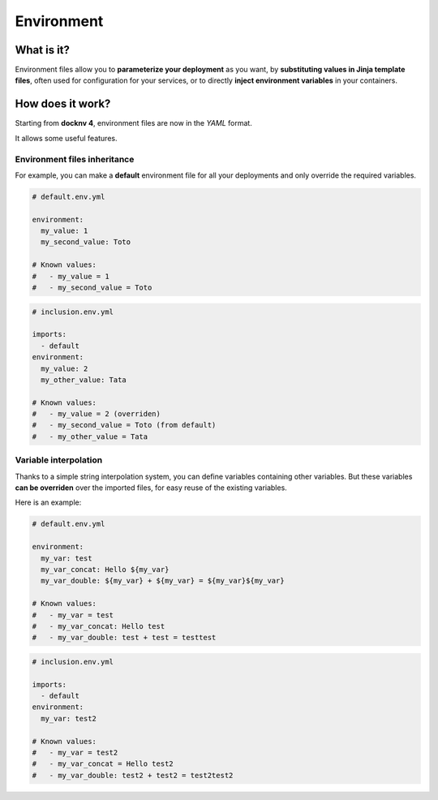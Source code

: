 Environment
===========

What is it?
~~~~~~~~~~~~

Environment files allow you to **parameterize your deployment** as you want, by **substituting values in Jinja template files**, often used for configuration for your services, or to directly **inject environment variables** in your containers.

How does it work?
~~~~~~~~~~~~~~~~~~

Starting from **docknv 4**, environment files are now in the *YAML* format.

It allows some useful features.

Environment files **inheritance**
---------------------------------

For example, you can make a **default** environment file for all your deployments and only override the required  variables.

.. code-block:: yaml

    # default.env.yml

    environment:
      my_value: 1
      my_second_value: Toto

    # Known values:
    #   - my_value = 1
    #   - my_second_value = Toto

.. code-block:: yaml

    # inclusion.env.yml

    imports:
      - default
    environment:
      my_value: 2
      my_other_value: Tata

    # Known values:
    #   - my_value = 2 (overriden)
    #   - my_second_value = Toto (from default)
    #   - my_other_value = Tata


Variable **interpolation**
----------------------------

Thanks to a simple string interpolation system, you can define variables containing other variables.
But these variables **can be overriden** over the imported files, for easy reuse of the existing variables.

Here is an example:

.. code-block:: yaml

    # default.env.yml

    environment:
      my_var: test
      my_var_concat: Hello ${my_var}
      my_var_double: ${my_var} + ${my_var} = ${my_var}${my_var}

    # Known values:
    #   - my_var = test
    #   - my_var_concat: Hello test
    #   - my_var_double: test + test = testtest

.. code-block:: yaml

    # inclusion.env.yml

    imports:
      - default
    environment:
      my_var: test2

    # Known values:
    #   - my_var = test2
    #   - my_var_concat = Hello test2
    #   - my_var_double: test2 + test2 = test2test2
